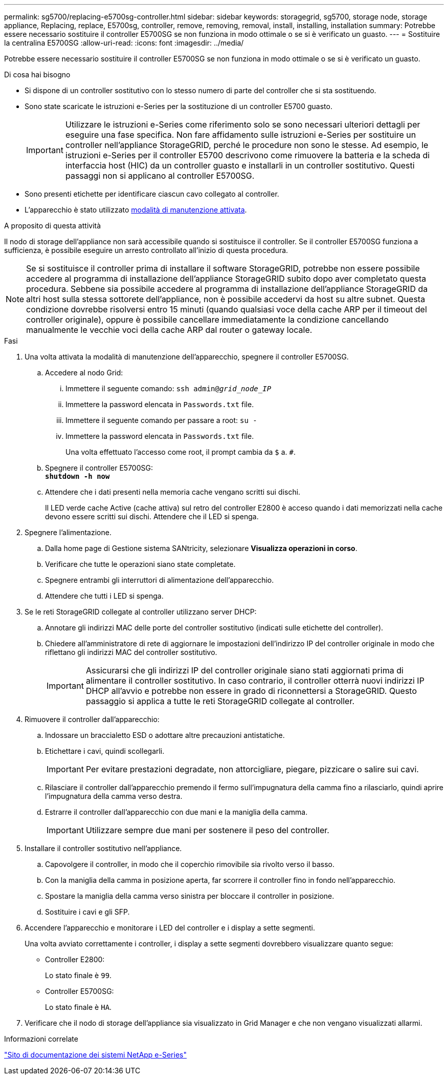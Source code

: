 ---
permalink: sg5700/replacing-e5700sg-controller.html 
sidebar: sidebar 
keywords: storagegrid, sg5700, storage node, storage appliance, Replacing, replace, E5700sg, controller, remove, removing, removal, install, installing, installation 
summary: Potrebbe essere necessario sostituire il controller E5700SG se non funziona in modo ottimale o se si è verificato un guasto. 
---
= Sostituire la centralina E5700SG
:allow-uri-read: 
:icons: font
:imagesdir: ../media/


[role="lead"]
Potrebbe essere necessario sostituire il controller E5700SG se non funziona in modo ottimale o se si è verificato un guasto.

.Di cosa hai bisogno
* Si dispone di un controller sostitutivo con lo stesso numero di parte del controller che si sta sostituendo.
* Sono state scaricate le istruzioni e-Series per la sostituzione di un controller E5700 guasto.
+

IMPORTANT: Utilizzare le istruzioni e-Series come riferimento solo se sono necessari ulteriori dettagli per eseguire una fase specifica. Non fare affidamento sulle istruzioni e-Series per sostituire un controller nell'appliance StorageGRID, perché le procedure non sono le stesse. Ad esempio, le istruzioni e-Series per il controller E5700 descrivono come rimuovere la batteria e la scheda di interfaccia host (HIC) da un controller guasto e installarli in un controller sostitutivo. Questi passaggi non si applicano al controller E5700SG.

* Sono presenti etichette per identificare ciascun cavo collegato al controller.
* L'apparecchio è stato utilizzato xref:placing-appliance-into-maintenance-mode.adoc[modalità di manutenzione attivata].


.A proposito di questa attività
Il nodo di storage dell'appliance non sarà accessibile quando si sostituisce il controller. Se il controller E5700SG funziona a sufficienza, è possibile eseguire un arresto controllato all'inizio di questa procedura.


NOTE: Se si sostituisce il controller prima di installare il software StorageGRID, potrebbe non essere possibile accedere al programma di installazione dell'appliance StorageGRID subito dopo aver completato questa procedura. Sebbene sia possibile accedere al programma di installazione dell'appliance StorageGRID da altri host sulla stessa sottorete dell'appliance, non è possibile accedervi da host su altre subnet. Questa condizione dovrebbe risolversi entro 15 minuti (quando qualsiasi voce della cache ARP per il timeout del controller originale), oppure è possibile cancellare immediatamente la condizione cancellando manualmente le vecchie voci della cache ARP dal router o gateway locale.

.Fasi
. Una volta attivata la modalità di manutenzione dell'apparecchio, spegnere il controller E5700SG.
+
.. Accedere al nodo Grid:
+
... Immettere il seguente comando: `ssh admin@_grid_node_IP_`
... Immettere la password elencata in `Passwords.txt` file.
... Immettere il seguente comando per passare a root: `su -`
... Immettere la password elencata in `Passwords.txt` file.
+
Una volta effettuato l'accesso come root, il prompt cambia da `$` a. `#`.



.. Spegnere il controller E5700SG: +
`*shutdown -h now*`
.. Attendere che i dati presenti nella memoria cache vengano scritti sui dischi.
+
Il LED verde cache Active (cache attiva) sul retro del controller E2800 è acceso quando i dati memorizzati nella cache devono essere scritti sui dischi. Attendere che il LED si spenga.



. Spegnere l'alimentazione.
+
.. Dalla home page di Gestione sistema SANtricity, selezionare *Visualizza operazioni in corso*.
.. Verificare che tutte le operazioni siano state completate.
.. Spegnere entrambi gli interruttori di alimentazione dell'apparecchio.
.. Attendere che tutti i LED si spenga.


. Se le reti StorageGRID collegate al controller utilizzano server DHCP:
+
.. Annotare gli indirizzi MAC delle porte del controller sostitutivo (indicati sulle etichette del controller).
.. Chiedere all'amministratore di rete di aggiornare le impostazioni dell'indirizzo IP del controller originale in modo che riflettano gli indirizzi MAC del controller sostitutivo.
+

IMPORTANT: Assicurarsi che gli indirizzi IP del controller originale siano stati aggiornati prima di alimentare il controller sostitutivo. In caso contrario, il controller otterrà nuovi indirizzi IP DHCP all'avvio e potrebbe non essere in grado di riconnettersi a StorageGRID. Questo passaggio si applica a tutte le reti StorageGRID collegate al controller.



. Rimuovere il controller dall'apparecchio:
+
.. Indossare un braccialetto ESD o adottare altre precauzioni antistatiche.
.. Etichettare i cavi, quindi scollegarli.
+

IMPORTANT: Per evitare prestazioni degradate, non attorcigliare, piegare, pizzicare o salire sui cavi.

.. Rilasciare il controller dall'apparecchio premendo il fermo sull'impugnatura della camma fino a rilasciarlo, quindi aprire l'impugnatura della camma verso destra.
.. Estrarre il controller dall'apparecchio con due mani e la maniglia della camma.
+

IMPORTANT: Utilizzare sempre due mani per sostenere il peso del controller.



. Installare il controller sostitutivo nell'appliance.
+
.. Capovolgere il controller, in modo che il coperchio rimovibile sia rivolto verso il basso.
.. Con la maniglia della camma in posizione aperta, far scorrere il controller fino in fondo nell'apparecchio.
.. Spostare la maniglia della camma verso sinistra per bloccare il controller in posizione.
.. Sostituire i cavi e gli SFP.


. Accendere l'apparecchio e monitorare i LED del controller e i display a sette segmenti.
+
Una volta avviato correttamente i controller, i display a sette segmenti dovrebbero visualizzare quanto segue:

+
** Controller E2800:
+
Lo stato finale è `99`.

** Controller E5700SG:
+
Lo stato finale è `HA`.



. Verificare che il nodo di storage dell'appliance sia visualizzato in Grid Manager e che non vengano visualizzati allarmi.


.Informazioni correlate
http://mysupport.netapp.com/info/web/ECMP1658252.html["Sito di documentazione dei sistemi NetApp e-Series"^]
